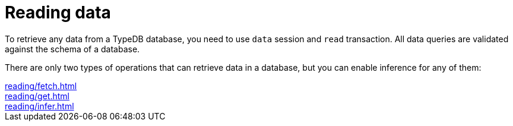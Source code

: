 = Reading data
:page-no-toc: 1

[#_blank_heading]
== {blank}

To retrieve any data from a TypeDB database, you need to use `data` session and `read` transaction.
All data queries are validated against the schema of a database.

There are only two types of operations that can retrieve data in a database,
but you can enable inference for any of them:

[cols-3]
--
.xref:reading/fetch.adoc[]
[.clickable]
****

****

.xref:reading/get.adoc[]
[.clickable]
****

****

.xref:reading/infer.adoc[]
[.clickable]
****

****
--
